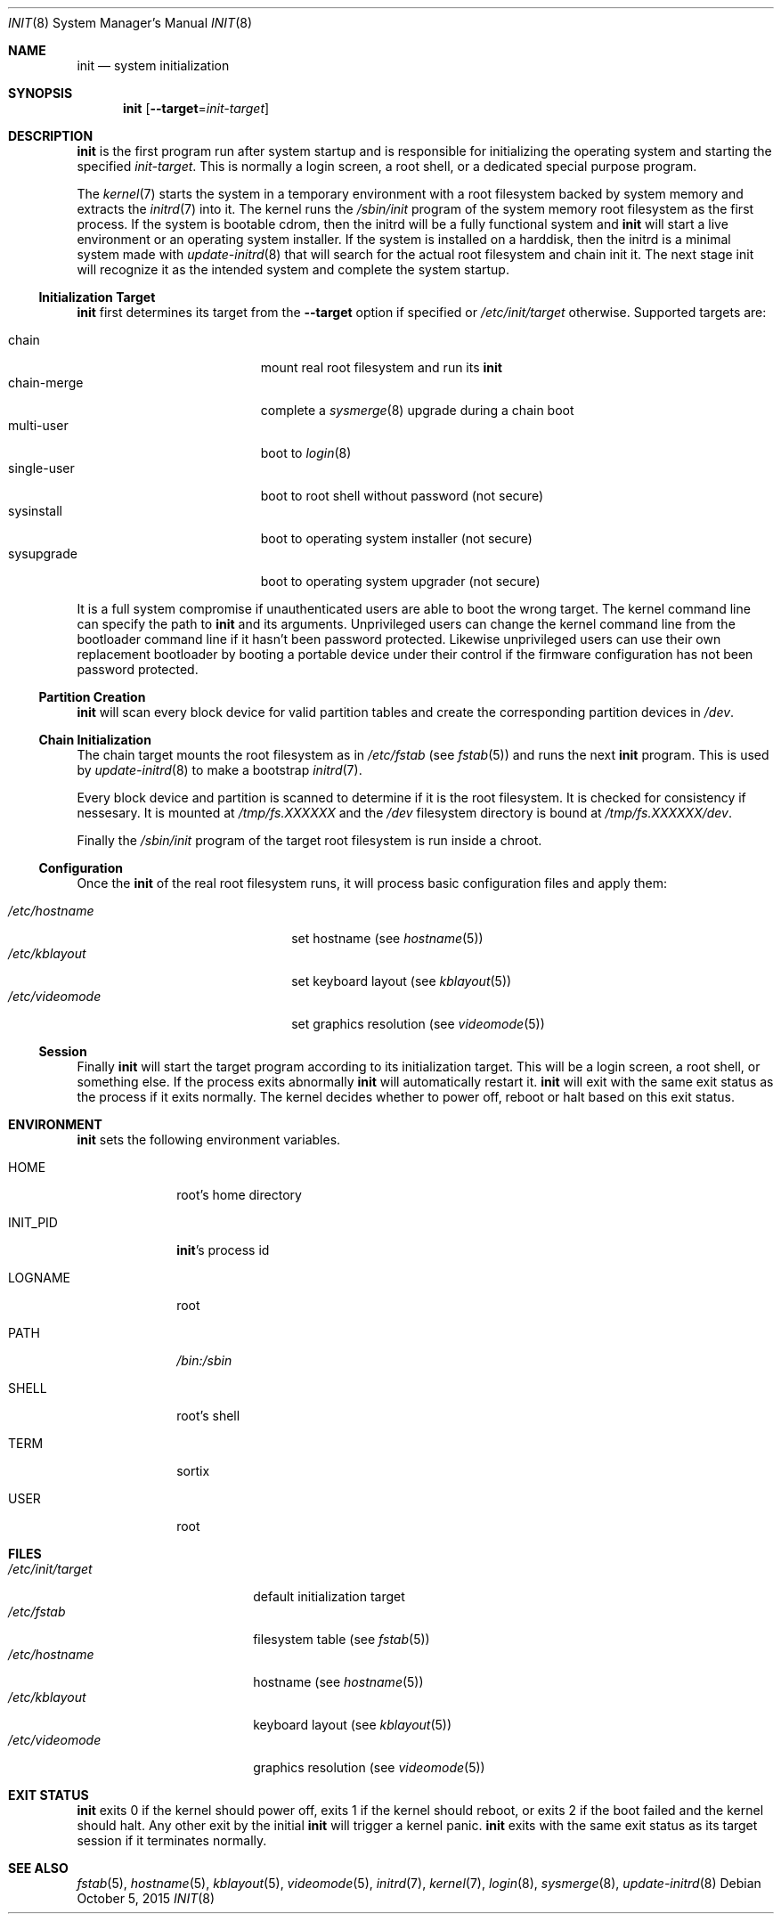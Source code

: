.Dd $Mdocdate: October 5 2015 $
.Dt INIT 8
.Os
.Sh NAME
.Nm init
.Nd system initialization
.Sh SYNOPSIS
.Nm init
.Op Fl \-target Ns "=" Ns Ar init-target
.Sh DESCRIPTION
.Nm
is the first program run after system startup and is responsible for
initializing the operating system and starting the specified
.Ar init-target .
This is normally a login screen, a root shell, or a dedicated special purpose
program.
.Pp
The
.Xr kernel 7
starts the system in a temporary environment with a root filesystem
backed by system memory and extracts the
.Xr initrd 7
into it.  The kernel runs the
.Pa /sbin/init
program of the system memory root filesystem as the first process.  If the
system is bootable cdrom, then the initrd will be a fully functional system and
.Nm
will start a live environment or an operating system installer.  If the
system is installed on a harddisk, then the initrd is a minimal system made with
.Xr update-initrd 8
that will search for the actual root filesystem and chain init it.  The next
stage init will recognize it as the intended system and complete the system
startup.
.Ss Initialization Target
.Nm
first determines its target from the
.Fl \-target
option if specified or
.Pa /etc/init/target
otherwise. Supported targets are:
.Pp
.Bl -tag -width "single-user" -compact -offset indent
.It chain
mount real root filesystem and run its
.Nm
.It chain-merge
complete a
.Xr sysmerge 8
upgrade during a chain boot
.It multi-user
boot to
.Xr login 8
.It single-user
boot to root shell without password (not secure)
.It sysinstall
boot to operating system installer (not secure)
.It sysupgrade
boot to operating system upgrader (not secure)
.El
.Pp
It is a full system compromise if unauthenticated users are able to boot the
wrong target.  The kernel command line can specify the path to
.Nm
and its arguments.  Unprivileged users can change the kernel command line from
the bootloader command line if it hasn't been password protected.  Likewise
unprivileged users can use their own replacement bootloader by booting a
portable device under their control if the firmware configuration has not been
password protected.
.Ss Partition Creation
.Nm
will scan every block device for valid partition tables and create the
corresponding partition devices in
.Pa /dev .
.Ss Chain Initialization
The chain target mounts the root filesystem as in
.Pa /etc/fstab
(see
.Xr fstab 5) and runs the next
.Nm
program.  This is used by
.Xr update-initrd 8
to make a bootstrap
.Xr initrd 7 .
.Pp
Every block device and partition is scanned to determine if it is the root
filesystem.  It is checked for consistency if nessesary.  It is
mounted at
.Pa /tmp/fs.XXXXXX
and the
.Pa /dev
filesystem directory is bound at
.Pa /tmp/fs.XXXXXX/dev .
.Pp
Finally the
.Pa /sbin/init
program of the target root filesystem is run inside a chroot.
.Ss Configuration
Once the
.Nm
of the real root filesystem runs, it will process basic configuration files and
apply them:
.Pp
.Bl -tag -width "/etc/videomode" -compact -offset indent
.It Pa /etc/hostname
set hostname (see
.Xr hostname 5 )
.It Pa /etc/kblayout
set keyboard layout (see
.Xr kblayout 5 )
.It Pa /etc/videomode
set graphics resolution (see
.Xr videomode 5 )
.El
.Ss Session
Finally
.Nm
will start the target program according to its initialization target.  This will
be a login screen, a root shell, or something else.  If the process exits
abnormally
.Nm
will automatically restart it.
.Nm
will exit with the same exit status as the process if it exits
normally.  The kernel decides whether to power off, reboot or halt based on this
exit status.
.Sh ENVIRONMENT
.Nm
sets the following environment variables.
.Bl -tag -width "INIT_PID"
.It Ev HOME
root's home directory
.It Ev INIT_PID
.Nm Ns 's
process id
.It Ev LOGNAME
root
.It Ev PATH
.Pa /bin:/sbin
.It Ev SHELL
root's shell
.It Ev TERM
sortix
.It Ev USER
root
.El
.Sh FILES
.Bl -tag -width "/etc/init/target" -compact
.It Pa /etc/init/target
default initialization target
.It Pa /etc/fstab
filesystem table (see
.Xr fstab 5 )
.It Pa /etc/hostname
hostname (see
.Xr hostname 5 )
.It Pa /etc/kblayout
keyboard layout (see
.Xr kblayout 5 )
.It Pa /etc/videomode
graphics resolution (see
.Xr videomode 5 )
.El
.Sh EXIT STATUS
.Nm
exits 0 if the kernel should power off, exits 1 if the kernel should reboot, or
exits 2 if the boot failed and the kernel should halt.  Any other exit by the
initial
.Nm
will trigger a kernel panic.
.Nm
exits with the same exit status as its target session if it terminates normally.
.Sh SEE ALSO
.Xr fstab 5 ,
.Xr hostname 5 ,
.Xr kblayout 5 ,
.Xr videomode 5 ,
.Xr initrd 7 ,
.Xr kernel 7 ,
.Xr login 8 ,
.Xr sysmerge 8 ,
.Xr update-initrd 8
